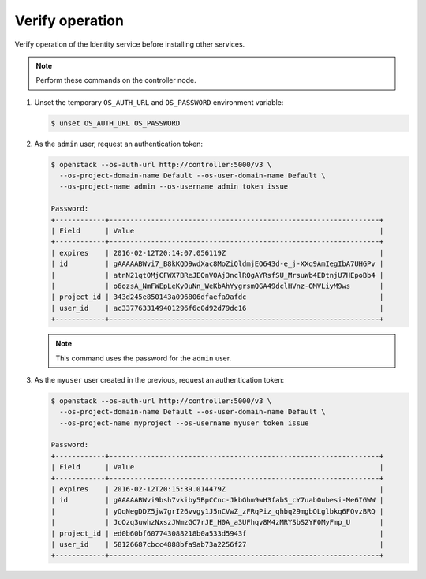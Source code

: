 Verify operation
~~~~~~~~~~~~~~~~

Verify operation of the Identity service before installing other
services.

.. note::

   Perform these commands on the controller node.

#. Unset the temporary ``OS_AUTH_URL`` and ``OS_PASSWORD``
   environment variable:

   .. code-block:: console

      $ unset OS_AUTH_URL OS_PASSWORD

   .. end

#. As the ``admin`` user, request an authentication token:

   .. code-block:: console

      $ openstack --os-auth-url http://controller:5000/v3 \
        --os-project-domain-name Default --os-user-domain-name Default \
        --os-project-name admin --os-username admin token issue

      Password:
      +------------+-----------------------------------------------------------------+
      | Field      | Value                                                           |
      +------------+-----------------------------------------------------------------+
      | expires    | 2016-02-12T20:14:07.056119Z                                     |
      | id         | gAAAAABWvi7_B8kKQD9wdXac8MoZiQldmjEO643d-e_j-XXq9AmIegIbA7UHGPv |
      |            | atnN21qtOMjCFWX7BReJEQnVOAj3nclRQgAYRsfSU_MrsuWb4EDtnjU7HEpoBb4 |
      |            | o6ozsA_NmFWEpLeKy0uNn_WeKbAhYygrsmQGA49dclHVnz-OMVLiyM9ws       |
      | project_id | 343d245e850143a096806dfaefa9afdc                                |
      | user_id    | ac3377633149401296f6c0d92d79dc16                                |
      +------------+-----------------------------------------------------------------+

   .. end

   .. note::

      This command uses the password for the ``admin`` user.

#. As the ``myuser`` user created in the previous, request an authentication token:

   .. code-block:: console

      $ openstack --os-auth-url http://controller:5000/v3 \
        --os-project-domain-name Default --os-user-domain-name Default \
        --os-project-name myproject --os-username myuser token issue

      Password:
      +------------+-----------------------------------------------------------------+
      | Field      | Value                                                           |
      +------------+-----------------------------------------------------------------+
      | expires    | 2016-02-12T20:15:39.014479Z                                     |
      | id         | gAAAAABWvi9bsh7vkiby5BpCCnc-JkbGhm9wH3fabS_cY7uabOubesi-Me6IGWW |
      |            | yQqNegDDZ5jw7grI26vvgy1J5nCVwZ_zFRqPiz_qhbq29mgbQLglbkq6FQvzBRQ |
      |            | JcOzq3uwhzNxszJWmzGC7rJE_H0A_a3UFhqv8M4zMRYSbS2YF0MyFmp_U       |
      | project_id | ed0b60bf607743088218b0a533d5943f                                |
      | user_id    | 58126687cbcc4888bfa9ab73a2256f27                                |
      +------------+-----------------------------------------------------------------+

   .. end
